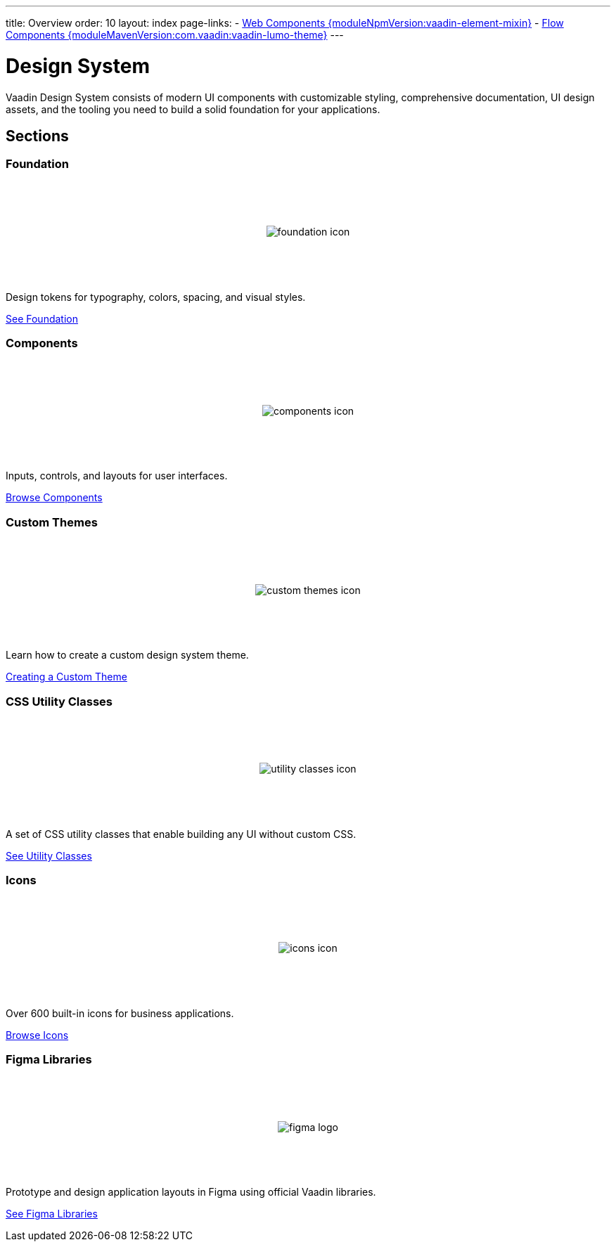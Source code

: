 ---
title: Overview
order: 10
layout: index
page-links:
  - https://github.com/vaadin/web-components/releases/tag/v{moduleNpmVersion:vaadin-element-mixin}[Web Components {moduleNpmVersion:vaadin-element-mixin}]
  - https://github.com/vaadin/flow-components/releases/tag/{moduleMavenVersion:com.vaadin:vaadin-lumo-theme}[Flow Components {moduleMavenVersion:com.vaadin:vaadin-lumo-theme}]
---

= Design System

[.lead]
Vaadin Design System consists of modern UI components with customizable styling, comprehensive documentation, UI design assets, and the tooling you need to build a solid foundation for your applications.


[.cards.quiet.large.hide-title]
== Sections


=== Foundation
image::_images/foundation-icon.svg[opts=inline, role=icon]
Design tokens for typography, colors, spacing, and visual styles.

<<foundation#, See Foundation>>


=== Components
image::_images/components-icon.svg[opts=inline, role=icon]
Inputs, controls, and layouts for user interfaces.

<<components#, Browse Components>>


=== Custom Themes
image::_images/custom-themes-icon.svg[opts=inline, role=icon]
Learn how to create a custom design system theme.

<<customization/custom-theme#, Creating a Custom Theme>>


=== CSS Utility Classes
image::_images/utility-classes-icon.svg[opts=inline, role=icon]
A set of CSS utility classes that enable building any UI without custom CSS.

<<foundation/utility-classes#, See Utility Classes>>


=== Icons
image::_images/icons-icon.svg[opts=inline, role=icon]
Over 600 built-in icons for business applications.

<<foundation/icons/vaadin#, Browse Icons>>


=== Figma Libraries
image::_images/figma-logo.svg[opts=inline, role=icon]
Prototype and design application layouts in Figma using official Vaadin libraries.

<<figma#, See Figma Libraries>>


++++
<style>
.cards {
  --docs-cards-grid-gap: var(--docs-space-2xl) var(--docs-space-xl);
}

.cards .imageblock {
  background-color: var(--docs-surface-color-2) !important;
  border-radius: var(--docs-border-radius-l);
  text-align: center;
  padding: var(--docs-space-m);
  min-height: 140px;
  box-sizing: border-box;
  display: flex !important;
  align-items: center;
  justify-content: center;
}
</style>
++++
